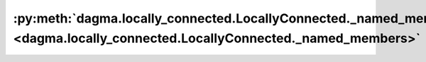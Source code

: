 :py:meth:`dagma.locally_connected.LocallyConnected._named_members <dagma.locally_connected.LocallyConnected._named_members>`
============================================================================================================================
.. _dagma.locally_connected.LocallyConnected._named_members:
.. py:method:: _named_members(get_members_fn, prefix='', recurse=True, remove_duplicate: bool = True)

   Helper method for yielding various names + members of modules.

